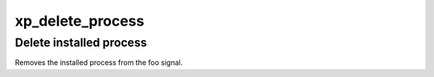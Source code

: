 .. /delete_process.php generated using docpx v1.0.0 on 02/28/14 07:47pm


xp_delete_process
*****************


.. function:: xp_delete_process($signal, $process)


    Deletes an installed signal process.

    :param string|integer|object: Signal process is attached to.
    :param object: Process.

    :rtype: void 


Delete installed process
########################

Removes the installed process from the foo signal.

.. code-block::php

   <?php
   $process = xp_signal(XP_SIG('foo'), function(){});

   xp_delete_process(XP_SIG('foo'), $process);





